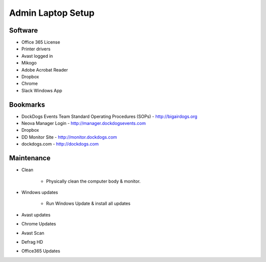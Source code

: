 Admin Laptop Setup
==================

Software
~~~~~~~~

-  Office 365 License
-  Printer drivers
-  Avast logged in
-  Mikogo
-  Adobe Acrobat Reader
-  Dropbox
-  Chrome
-  Slack Windows App

Bookmarks
~~~~~~~~~

-  DockDogs Events Team Standard Operating Procedures (SOPs) - `<http://bigairdogs.org>`_
-  Neova Manager Login - `<http://manager.dockdogsevents.com>`_
-  Dropbox
-  DD Monitor Site - `<http://monitor.dockdogs.com>`_
-  dockdogs.com - `<http://dockdogs.com>`_

Maintenance
~~~~~~~~~~~

-  Clean

    +  Physically clean the computer body & monitor.

-  Windows updates

    +  Run Windows Update & install all updates

-  Avast updates
-  Chrome Updates
-  Avast Scan
-  Defrag HD
-  Office365 Updates
